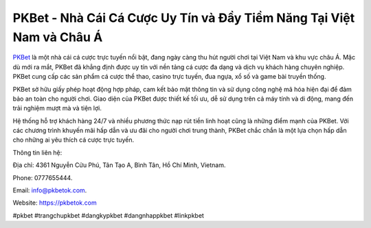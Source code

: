 PKBet - Nhà Cái Cá Cược Uy Tín và Đầy Tiềm Năng Tại Việt Nam và Châu Á
===================================

`PKBet <https://pkbetok.com>`_ là một nhà cái cá cược trực tuyến nổi bật, đang ngày càng thu hút người chơi tại Việt Nam và khu vực châu Á. Mặc dù mới ra mắt, PKBet đã khẳng định được uy tín với nền tảng cá cược đa dạng và dịch vụ khách hàng chuyên nghiệp. PKBet cung cấp các sản phẩm cá cược thể thao, casino trực tuyến, đua ngựa, xổ số và game bài truyền thống. 

PKBet sở hữu giấy phép hoạt động hợp pháp, cam kết bảo mật thông tin và sử dụng công nghệ mã hóa hiện đại để đảm bảo an toàn cho người chơi. Giao diện của PKBet được thiết kế tối ưu, dễ sử dụng trên cả máy tính và di động, mang đến trải nghiệm mượt mà và tiện lợi. 

Hệ thống hỗ trợ khách hàng 24/7 và nhiều phương thức nạp rút tiền linh hoạt cũng là những điểm mạnh của PKBet. Với các chương trình khuyến mãi hấp dẫn và ưu đãi cho người chơi trung thành, PKBet chắc chắn là một lựa chọn hấp dẫn cho những ai yêu thích cá cược trực tuyến.

Thông tin liên hệ: 

Địa chỉ: 4361 Nguyễn Cửu Phú, Tân Tạo A, Bình Tân, Hồ Chí Minh, Vietnam. 

Phone: 0777655444. 

Email: info@pkbetok.com. 

Website: https://pkbetok.com 

#pkbet #trangchupkbet #dangkypkbet #dangnhappkbet #linkpkbet
